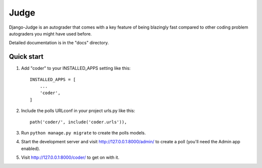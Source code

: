 Judge
=====

Django-Judge is an autograder that comes with a key feature of being blazingly fast compared to other coding problem autograders you might have used before.

Detailed documentation is in the "docs" directory.

Quick start
-----------

1. Add "coder" to your INSTALLED_APPS setting like this::

    INSTALLED_APPS = [
        ...
        'coder',
    ]

2. Include the polls URLconf in your project urls.py like this::

    path('coder/', include('coder.urls')),

3. Run ``python manage.py migrate`` to create the polls models.

4. Start the development server and visit http://127.0.0.1:8000/admin/
   to create a poll (you'll need the Admin app enabled).

5. Visit http://127.0.0.1:8000/coder/ to get on with it.
